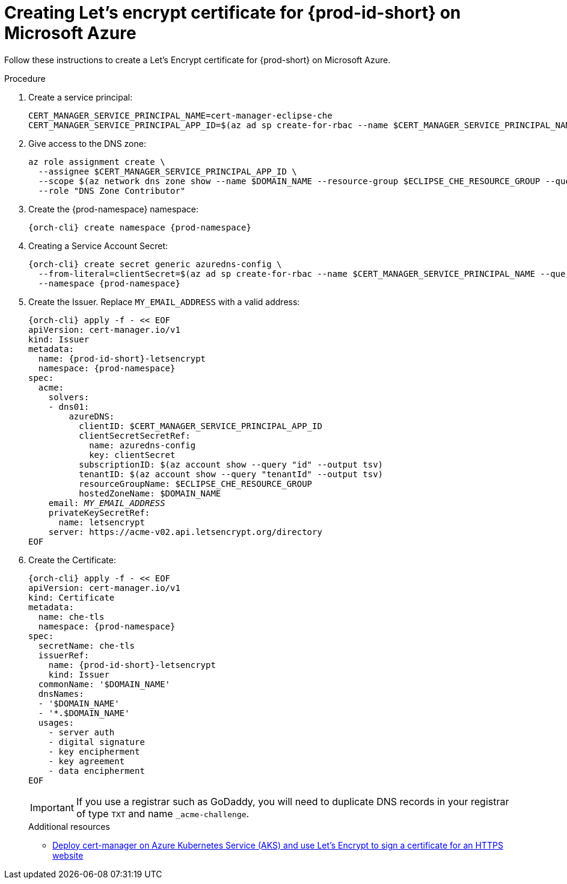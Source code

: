 // Module included in the following assemblies:
//
// installing-{prod-id-short}-on-microsoft-azure

[id="creating-lets-encrypt-certificate-for-{prod-id-short}-on-microsoft-azure"]
= Creating Let's encrypt certificate for {prod-id-short} on Microsoft Azure

Follow these instructions to create a Let's Encrypt certificate for {prod-short} on Microsoft Azure.

.Procedure

. Create a service principal:
+
[source,shell,subs="attributes+"]
----
CERT_MANAGER_SERVICE_PRINCIPAL_NAME=cert-manager-eclipse-che
CERT_MANAGER_SERVICE_PRINCIPAL_APP_ID=$(az ad sp create-for-rbac --name $CERT_MANAGER_SERVICE_PRINCIPAL_NAME --query "appId" --output tsv)
----

. Give access to the DNS zone:
+
[source,shell,subs="attributes+"]
----
az role assignment create \
  --assignee $CERT_MANAGER_SERVICE_PRINCIPAL_APP_ID \
  --scope $(az network dns zone show --name $DOMAIN_NAME --resource-group $ECLIPSE_CHE_RESOURCE_GROUP --query "id" --output tsv) \
  --role "DNS Zone Contributor"
----

. Create the {prod-namespace} namespace:
+
[source,shell,subs="attributes+"]
----
{orch-cli} create namespace {prod-namespace}
----

. Creating a Service Account Secret:
+
[source,shell,subs="attributes+"]
----
{orch-cli} create secret generic azuredns-config \
  --from-literal=clientSecret=$(az ad sp create-for-rbac --name $CERT_MANAGER_SERVICE_PRINCIPAL_NAME --query "password" --output tsv) \
  --namespace {prod-namespace}
----

. Create the Issuer. Replace `MY_EMAIL_ADDRESS` with a valid address:
+
[source,shell,subs="+attributes,+quotes"]
----
{orch-cli} apply -f - << EOF
apiVersion: cert-manager.io/v1
kind: Issuer
metadata:
  name: {prod-id-short}-letsencrypt
  namespace: {prod-namespace}
spec:
  acme:
    solvers:
    - dns01:
        azureDNS:
          clientID: $CERT_MANAGER_SERVICE_PRINCIPAL_APP_ID
          clientSecretSecretRef:
            name: azuredns-config
            key: clientSecret
          subscriptionID: $(az account show --query "id" --output tsv)
          tenantID: $(az account show --query "tenantId" --output tsv)
          resourceGroupName: $ECLIPSE_CHE_RESOURCE_GROUP
          hostedZoneName: $DOMAIN_NAME
    email: `__MY_EMAIL_ADDRESS__`
    privateKeySecretRef:
      name: letsencrypt
    server: https://acme-v02.api.letsencrypt.org/directory
EOF
----

. Create the Certificate:
+
[source,shell,subs="+attributes,+quotes"]
----
{orch-cli} apply -f - << EOF
apiVersion: cert-manager.io/v1
kind: Certificate
metadata:
  name: che-tls
  namespace: {prod-namespace}
spec:
  secretName: che-tls
  issuerRef:
    name: {prod-id-short}-letsencrypt
    kind: Issuer
  commonName: '$DOMAIN_NAME'
  dnsNames:
  - '$DOMAIN_NAME'
  - '*.$DOMAIN_NAME'
  usages:
    - server auth
    - digital signature
    - key encipherment
    - key agreement
    - data encipherment
EOF
----
IMPORTANT: If you use a registrar such as GoDaddy, you will need to duplicate DNS records in your registrar of
type `TXT` and name `_acme-challenge`.
+
.Additional resources

* link:https://cert-manager.io/docs/tutorials/getting-started-aks-letsencrypt[Deploy cert-manager on Azure Kubernetes Service (AKS) and use Let's Encrypt to sign a certificate for an HTTPS website]


